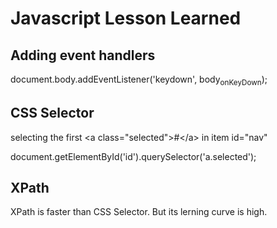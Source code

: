 * Javascript Lesson Learned


** Adding event handlers

    document.body.addEventListener('keydown', body_onKeyDown);  


** CSS Selector

selecting the first <a class="selected">#</a>  in item id="nav"


    document.getElementById('id').querySelector('a.selected');


** XPath
    XPath is faster than CSS Selector.
    But its lerning curve is high.
 


